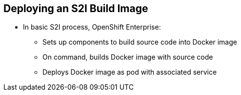 
:scrollbar:
:data-uri:
== Deploying an S2I Build Image

* In basic S2I process, OpenShift Enterprise:
** Sets up components to build source code into Docker image
** On command, builds Docker image with source code
** Deploys Docker image as pod with associated service


ifdef::showscript[]

=== Transcript

Essentially, the S2I process is as follows: 
OpenShift Enterprise sets up various components such that it can build source code into a Docker image. OpenShift Enterprise then, on command, builds the Docker image with the source code. And finally, OpenShift Enterprise deploys the Docker image as a pod with an associated service.

endif::showscript[]


